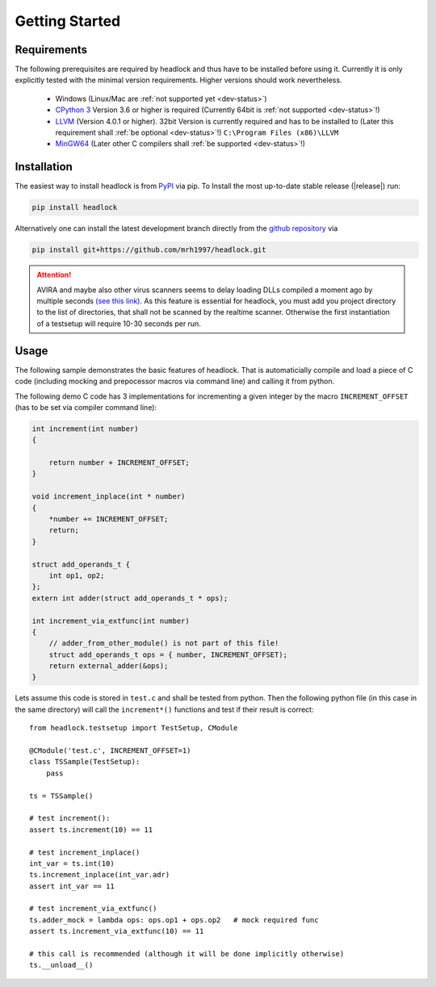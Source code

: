 ###############
Getting Started
###############


Requirements
============

The following prerequisites are required by headlock and
thus have to be installed before using it.
Currently it is only explicitly tested  with the minimal version requirements.
Higher versions should work nevertheless.

 * Windows (Linux/Mac are :ref:`not supported yet <dev-status>`)
 * `CPython 3 <https://www.python.org/downloads/release>`_
   Version 3.6 or higher is required 
   (Currently 64bit is :ref:`not supported <dev-status>`!)
 * `LLVM <http://releases.llvm.org/download.html>`_ (Version 4.0.1 or higher).
   32bit Version is currently required and has to be installed to
   (Later this requirement shall :ref:`be optional <dev-status>`!)
   ``C:\Program Files (x86)\LLVM``
 * `MinGW64 <http://mingw-w64.org/doku.php/download/mingw-builds>`_
   (Later other C compilers shall :ref:`be supported <dev-status>`!)



Installation
============

The easiest way to install headlock is from
`PyPI <https://pypi.org/project/headlock/>`_ via pip. To Install the
most up-to-date stable release (|release|) run:

.. code-block:: sh

   pip install headlock

Alternatively one can install the latest development branch directly
from the `github repository <https://github.com/mrh1997/headlock>`_ via

.. code-block:: sh

   pip install git+https://github.com/mrh1997/headlock.git

.. attention::

   AVIRA and maybe also other virus scanners seems to delay loading DLLs
   compiled a moment ago by multiple seconds
   `(see this link) <https://hero.handmade.network/forums/code-discussion/t/2948-loadlibrary_very_slow>`_.
   As this feature is essential for headlock, you must add you project directory
   to the list of directories, that shall not be scanned by the realtime
   scanner. Otherwise the first instantiation of a testsetup will require
   10-30 seconds per run.

Usage
=====

The following sample demonstrates the basic features of headlock. That
is automaticially compile and load a piece of C code (including mocking and
prepocessor macros via command line) and calling it from python.

The following demo C code has 3 implementations for
incrementing a given integer by the macro ``INCREMENT_OFFSET``
(has to be set via compiler command line):

.. code-block:: C

    int increment(int number)
    {

        return number + INCREMENT_OFFSET;
    }

    void increment_inplace(int * number)
    {
        *number += INCREMENT_OFFSET;
        return;
    }

    struct add_operands_t {
        int op1, op2;
    };
    extern int adder(struct add_operands_t * ops);

    int increment_via_extfunc(int number)
    {
        // adder_from_other_module() is not part of this file!
        struct add_operands_t ops = { number, INCREMENT_OFFSET);
        return external_adder(&ops);
    }

Lets assume this code is stored in ``test.c`` and shall be tested from python.
Then the following python file (in this case in the same directory)
will call the ``increment*()`` functions and
test if their result is correct::

   from headlock.testsetup import TestSetup, CModule

   @CModule('test.c', INCREMENT_OFFSET=1)
   class TSSample(TestSetup):
       pass

   ts = TSSample()

   # test increment():
   assert ts.increment(10) == 11

   # test increment_inplace()
   int_var = ts.int(10)
   ts.increment_inplace(int_var.adr)
   assert int_var == 11

   # test increment_via_extfunc()
   ts.adder_mock = lambda ops: ops.op1 + ops.op2   # mock required func
   assert ts.increment_via_extfunc(10) == 11

   # this call is recommended (although it will be done implicitly otherwise)
   ts.__unload__()
